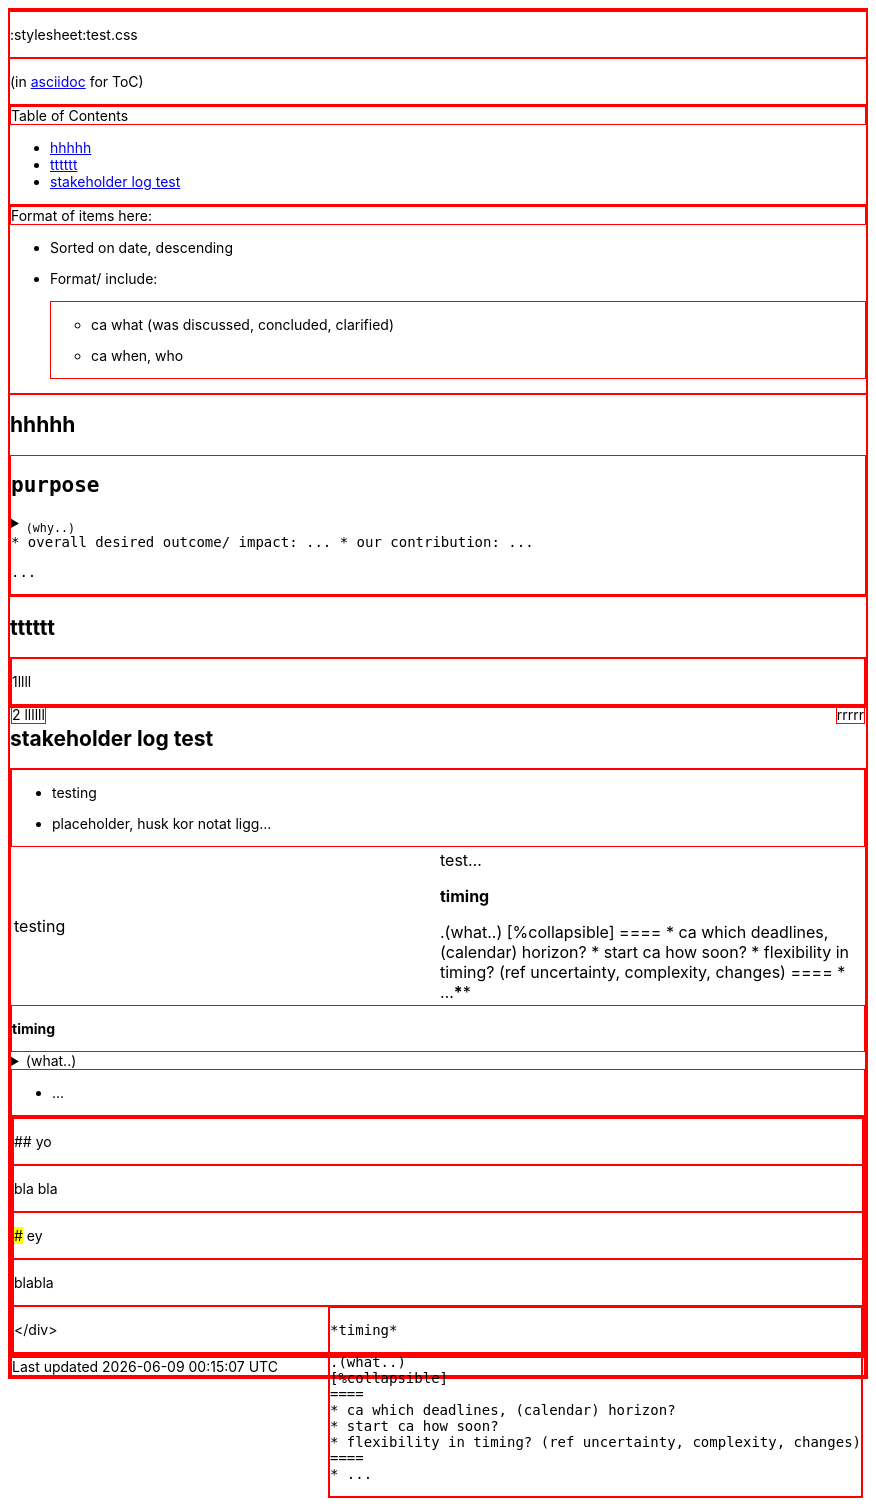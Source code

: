 :toc:
:toc-placement!:
:stylesheet:test.css

(in https://asciidoctor.org/docs/asciidoc-writers-guide/[asciidoc] for ToC)

toc::[]

.Format of items here:
* Sorted on date, descending
* Format/ include: 
- ca what (was discussed, concluded, clarified)
- ca when, who


## hhhhh

++++
<kbd>
    <h2>purpose</h2>
    <details>
        <summary>
            <sub>
                (why..)
            </sub>
        </summary>

* <sub>ca what is the aim of the effort?  what value/ impact/ outcome/ benefit is desired? </sub>
* <sub>ca what is the goal for team contribution?</sub>

</details>

* overall desired outcome/ impact: ...
* our contribution: ...

<p>
    ...
</p>
    </kbd>
    
++++

##  tttttt

1llll

++++
<div style="float:right">
rrrrr
</div>

<div style="float:left">
2 llllll
</div>

++++

## stakeholder log test

* testing 
* placeholder, husk kor notat ligg...

[cols="1,1"]
|===
|testing
|test...

*timing*

.(what..)
[%collapsible]
====
* ca which deadlines, (calendar) horizon?
* start ca how soon?
* flexibility in timing? (ref uncertainty, complexity, changes)
====
* ...
****

|===


*timing*

.(what..)
[%collapsible]
====
* ca which deadlines, (calendar) horizon?
* start ca how soon?
* flexibility in timing? (ref uncertainty, complexity, changes)
====
* ...
****


## yo

bla bla

### ey

blabla

++++
<style>div {border: 1px solid red}</style>
<div style="float:right">

<div>
<pre>
*timing*

.(what..)
[%collapsible]
====
* ca which deadlines, (calendar) horizon?
* start ca how soon?
* flexibility in timing? (ref uncertainty, complexity, changes)
====
* ...
****

</div>
++++
